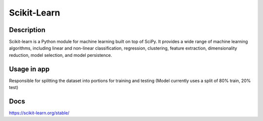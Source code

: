 Scikit-Learn
==================

Description
------------
Scikit-learn is a Python module for machine learning built on top of SciPy. It provides a wide range of machine learning algorithms, including linear and non-linear classification, regression, clustering, feature extraction, dimensionality reduction, model selection, and model persistence.

Usage in app
-----------------
Responsible for splitting the dataset into portions for training and testing (Model currently uses a split of 80% train, 20% test)

Docs
--------------
`<https://scikit-learn.org/stable/>`_
